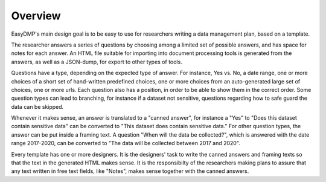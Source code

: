 ========
Overview
========

EasyDMP's main design goal is to be easy to use for researchers
writing a data management plan, based on a template.

The researcher answers a series of questions by choosing among
a limited set of possible answers, and has space for notes for
each answer. An HTML file suitable for importing into document
processing tools is generated from the answers, as well as
a JSON-dump, for export to other types of tools.

Questions have a type, depending on the expected type of answer.
For instance, Yes vs. No, a date range, one or more choices of
a short set of hand-written predefined choices, one or more
choices from an auto-generated large set of choices, one or more
urls. Each question also has a position, in order to be able to
show them in the correct order. Some question types can lead to
branching, for instance if a dataset not sensitive, questions
regarding how to safe guard the data can be skipped.

Whenever it makes sense, an answer is translated to a "canned
answer", for instance a "Yes" to "Does this dataset contain
sensitive data" can be converted to "This dataset does contain
sensitive data." For other question types, the answer can be put
inside a framing text. A question "When will the data be
collected?", which is answered with the date range 2017-2020, can
be converted to "The data will be collected between 2017 and
2020".

Every template has one or more designers. It is the designers'
task to write the canned answers and framing texts so that the
text in the generated HTML makes sense. It is the responsibilty of
the researchers making plans to assure that any text written in
free text fields, like "Notes", makes sense together with the
canned answers.
